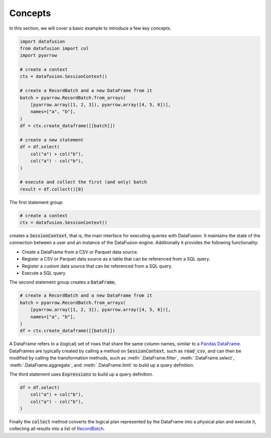 .. Licensed to the Apache Software Foundation (ASF) under one
.. or more contributor license agreements.  See the NOTICE file
.. distributed with this work for additional information
.. regarding copyright ownership.  The ASF licenses this file
.. to you under the Apache License, Version 2.0 (the
.. "License"); you may not use this file except in compliance
.. with the License.  You may obtain a copy of the License at

..   http://www.apache.org/licenses/LICENSE-2.0

.. Unless required by applicable law or agreed to in writing,
.. software distributed under the License is distributed on an
.. "AS IS" BASIS, WITHOUT WARRANTIES OR CONDITIONS OF ANY
.. KIND, either express or implied.  See the License for the
.. specific language governing permissions and limitations
.. under the License.

.. _user_guide_concepts:

Concepts
========

In this section, we will cover a basic example to introduce a few key concepts.

.. code-block:: python

    import datafusion
    from datafusion import col
    import pyarrow

    # create a context
    ctx = datafusion.SessionContext()

    # create a RecordBatch and a new DataFrame from it
    batch = pyarrow.RecordBatch.from_arrays(
        [pyarrow.array([1, 2, 3]), pyarrow.array([4, 5, 6])],
        names=["a", "b"],
    )
    df = ctx.create_dataframe([[batch]])

    # create a new statement
    df = df.select(
        col("a") + col("b"),
        col("a") - col("b"),
    )

    # execute and collect the first (and only) batch
    result = df.collect()[0]

The first statement group:

.. code-block:: python

    # create a context
    ctx = datafusion.SessionContext()

creates a :code:`SessionContext`, that is, the main interface for executing queries with DataFusion. It maintains the state
of the connection between a user and an instance of the DataFusion engine. Additionally it provides the following functionality:

- Create a DataFrame from a CSV or Parquet data source.
- Register a CSV or Parquet data source as a table that can be referenced from a SQL query.
- Register a custom data source that can be referenced from a SQL query.
- Execute a SQL query

The second statement group creates a :code:`DataFrame`,

.. code-block:: python

    # create a RecordBatch and a new DataFrame from it
    batch = pyarrow.RecordBatch.from_arrays(
        [pyarrow.array([1, 2, 3]), pyarrow.array([4, 5, 6])],
        names=["a", "b"],
    )
    df = ctx.create_dataframe([[batch]])

A DataFrame refers to a (logical) set of rows that share the same column names, similar to a `Pandas DataFrame <https://pandas.pydata.org/pandas-docs/stable/reference/api/pandas.DataFrame.html>`_.
DataFrames are typically created by calling a method on :code:`SessionContext`, such as :code:`read_csv`, and can then be modified by
calling the transformation methods, such as :meth:`.DataFrame.filter`, :meth:`.DataFrame.select`, :meth:`.DataFrame.aggregate`,
and :meth:`.DataFrame.limit` to build up a query definition.

The third statement uses :code:`Expressions` to build up a query definition.

.. code-block:: python

    df = df.select(
        col("a") + col("b"),
        col("a") - col("b"),
    )

Finally the :code:`collect` method converts the logical plan represented by the DataFrame into a physical plan and execute it,
collecting all results into a list of `RecordBatch <https://arrow.apache.org/docs/python/generated/pyarrow.RecordBatch.html>`_.